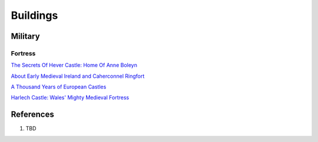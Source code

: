 .. _mM3T2Y7i75:

=======================================
Buildings
=======================================

Military
=======================================

Fortress
---------------------------------------

`The Secrets Of Hever Castle: Home Of Anne Boleyn <https://youtu.be/5-UEXc4ZerA>`_

`About Early Medieval Ireland and Caherconnel Ringfort <https://youtu.be/e1TAHDBeRJ0>`_

`A Thousand Years of European Castles <https://youtu.be/uXSFt-zey84>`_

`Harlech Castle: Wales' Mighty Medieval Fortress <https://youtu.be/YlDOJ4u4tUU>`_


References
=======================================

#. TBD
